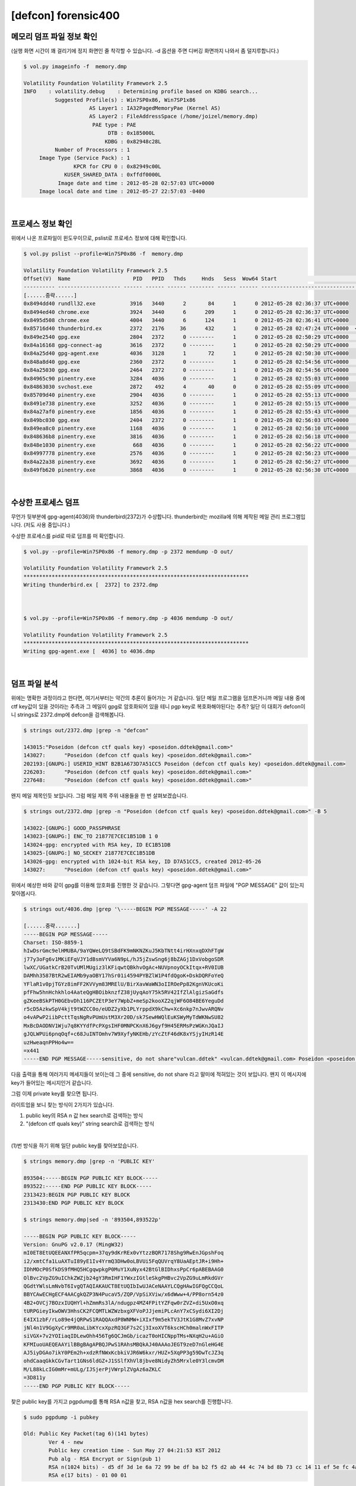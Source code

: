 =====================================================================
[defcon] forensic400
=====================================================================

메모리 덤프 파일 정보 확인
=====================================================================

(실행 화면 시간이 꽤 걸리기에 정지 화면인 줄 착각할 수 있습니다. -d 옵션을 주면 디버깅 화면까지 나와서 좀 덜지루합니다.)

.. code-block:: console

    $ vol.py imageinfo -f  memory.dmp

    Volatility Foundation Volatility Framework 2.5
    INFO    : volatility.debug    : Determining profile based on KDBG search...
              Suggested Profile(s) : Win7SP0x86, Win7SP1x86
                         AS Layer1 : IA32PagedMemoryPae (Kernel AS)
                         AS Layer2 : FileAddressSpace (/home/joizel/memory.dmp)
                          PAE type : PAE
                               DTB : 0x185000L
                              KDBG : 0x82948c28L
              Number of Processors : 1
         Image Type (Service Pack) : 1
                    KPCR for CPU 0 : 0x82949c00L
                 KUSER_SHARED_DATA : 0xffdf0000L
               Image date and time : 2012-05-28 02:57:03 UTC+0000
         Image local date and time : 2012-05-27 22:57:03 -0400

|

프로세스 정보 확인
=====================================================================

위에서 나온 프로파일이 윈도우이므로, pslist로 프로세스 정보에 대해 확인합니다.

.. code-block:: console

    $ vol.py pslist --profile=Win7SP0x86 -f  memory.dmp

    Volatility Foundation Volatility Framework 2.5
    Offset(V)  Name                    PID   PPID   Thds     Hnds   Sess  Wow64 Start                          Exit
    ---------- -------------------- ------ ------ ------ -------- ------ ------ ------------------------------ ------------------------------
    [......중략......]
    0x8494dd40 rundll32.exe           3916   3440      2       84      1      0 2012-05-28 02:36:37 UTC+0000
    0x8494ed40 chrome.exe             3924   3440      6      209      1      0 2012-05-28 02:36:37 UTC+0000
    0x8495d508 chrome.exe             4004   3440      6      124      1      0 2012-05-28 02:36:41 UTC+0000
    0x85716d40 thunderbird.ex         2372   2176     36      432      1      0 2012-05-28 02:47:24 UTC+0000  <-- suspicious process
    0x849e2540 gpg.exe                2804   2372      0 --------      1      0 2012-05-28 02:50:29 UTC+0000   2012-05-28 02:50:29 UTC+0000
    0x84a16168 gpg-connect-ag         3616   2372      0 --------      1      0 2012-05-28 02:50:29 UTC+0000   2012-05-28 02:50:34 UTC+0000
    0x84a25d40 gpg-agent.exe          4036   3128      1       72      1      0 2012-05-28 02:50:30 UTC+0000
    0x848a8d40 gpg.exe                2360   2372      0 --------      1      0 2012-05-28 02:54:56 UTC+0000   2012-05-28 02:54:56 UTC+0000
    0x84a25030 gpg.exe                2464   2372      0 --------      1      0 2012-05-28 02:54:56 UTC+0000   2012-05-28 02:54:56 UTC+0000
    0x84965c90 pinentry.exe           3284   4036      0 --------      1      0 2012-05-28 02:55:03 UTC+0000   2012-05-28 02:55:13 UTC+0000
    0x84863030 svchost.exe            2872    492      4       40      0      0 2012-05-28 02:55:09 UTC+0000
    0x85709d40 pinentry.exe           2904   4036      0 --------      1      0 2012-05-28 02:55:13 UTC+0000   2012-05-28 02:55:15 UTC+0000
    0x8491e738 pinentry.exe           3252   4036      0 --------      1      0 2012-05-28 02:55:15 UTC+0000   2012-05-28 02:55:24 UTC+0000
    0x84a27af0 pinentry.exe           1856   4036      0 --------      1      0 2012-05-28 02:55:43 UTC+0000   2012-05-28 02:55:55 UTC+0000
    0x849bc030 gpg.exe                2404   2372      0 --------      1      0 2012-05-28 02:56:03 UTC+0000   2012-05-28 02:56:03 UTC+0000  
    0x849ea8c0 pinentry.exe           1168   4036      0 --------      1      0 2012-05-28 02:56:10 UTC+0000   2012-05-28 02:56:18 UTC+0000
    0x848636b8 pinentry.exe           3816   4036      0 --------      1      0 2012-05-28 02:56:18 UTC+0000   2012-05-28 02:56:22 UTC+0000
    0x848e1030 pinentry.exe            668   4036      0 --------      1      0 2012-05-28 02:56:22 UTC+0000   2012-05-28 02:56:23 UTC+0000
    0x84997778 pinentry.exe           2576   4036      0 --------      1      0 2012-05-28 02:56:23 UTC+0000   2012-05-28 02:56:27 UTC+0000
    0x84a22a38 pinentry.exe           3692   4036      0 --------      1      0 2012-05-28 02:56:27 UTC+0000   2012-05-28 02:56:30 UTC+0000
    0x849fb620 pinentry.exe           3868   4036      0 --------      1      0 2012-05-28 02:56:30 UTC+0000   2012-05-28 02:56:32 UTC+0000


|

수상한 프로세스 덤프
=====================================================================

무언가 뒷부분에 gpg-agent(4036)와 thunderbird(2372)가 수상합니다. thunderbird는 mozilla에 의해 제작된 메일 관리 프로그램입니다. (저도 사용 중입니다.)

수상한 프로세스를 pid로 따로 덤프를 떠 확인합니다.

.. code-block:: console

    $ vol.py --profile=Win7SP0x86 -f memory.dmp -p 2372 memdump -D out/

    Volatility Foundation Volatility Framework 2.5
    ************************************************************************
    Writing thunderbird.ex [  2372] to 2372.dmp



    $ vol.py --profile=Win7SP0x86 -f memory.dmp -p 4036 memdump -D out/

    Volatility Foundation Volatility Framework 2.5
    ************************************************************************
    Writing gpg-agent.exe [  4036] to 4036.dmp

|

덤프 파일 분석
=====================================================================

위에는 명확한 과정이라고 한다면, 여기서부터는 약간의 추론이 들어가는 거 같습니다. 일단 메일 프로그램을 덤프뜬거니까 메일 내용 중에 ctf key값이 있을 것이라는 추측과 그 메일이 gpg로 암호화되어 있을 테니 pgp key로 복호화해야된다는 추측? 일단 이 대회가 defcon이니 strings로 2372.dmp에 defcon을 검색해봅니다.

.. code-block:: console

    $ strings out/2372.dmp |grep -n "defcon"
    
    143015:"Poseidon (defcon ctf quals key) <poseidon.ddtek@gmail.com>"
    143027:      "Poseidon (defcon ctf quals key) <poseidon.ddtek@gmail.com>"
    202193:[GNUPG:] USERID_HINT B2B1A673D7A51CC5 Poseidon (defcon ctf quals key) <poseidon.ddtek@gmail.com>
    226203:      "Poseidon (defcon ctf quals key) <poseidon.ddtek@gmail.com>"
    227648:      "Poseidon (defcon ctf quals key) <poseidon.ddtek@gmail.com>"

왠지 메일 제목인듯 보입니다. 그럼 메일 제목 주위 내용들을 한 번 살펴보겠습니다.

.. code-block:: console

    $ strings out/2372.dmp |grep -n "Poseidon (defcon ctf quals key) <poseidon.ddtek@gmail.com>" -B 5

    143022-[GNUPG:] GOOD_PASSPHRASE
    143023-[GNUPG:] ENC_TO 21877E7CEC1B51DB 1 0
    143024-gpg: encrypted with RSA key, ID EC1B51DB
    143025-[GNUPG:] NO_SECKEY 21877E7CEC1B51DB
    143026-gpg: encrypted with 1024-bit RSA key, ID D7A51CC5, created 2012-05-26
    143027:      "Poseidon (defcon ctf quals key) <poseidon.ddtek@gmail.com>"


위에서 예상한 바와 같이 gpg를 이용해 암호화를 진행한 것 같습니다.
그렇다면 gpg-agent 덤프 파일에 "PGP MESSAGE" 값이 있는지 찾아봅시다.

.. code-block:: console

    $ strings out/4036.dmp |grep '\-----BEGIN PGP MESSAGE-----' -A 22
     
    [......중략.......]
    -----BEGIN PGP MESSAGE-----
    Charset: ISO-8859-1
    hIwDsrGmc9elHMUBA/9aYQWeLQ9tSBdFK9mNKNZKuJ5KbTNtt4irHXnxqDXhFTgW
    j77y3oFg6v1MKiEFqVJY1dBsmVYVa6N9pL/hJ5jZswSng6j8bZAGj1DxVobgoSDR
    lwXC/UGatkCrB20TvUMlMUgiz3lKFiqwtQBkhvOgAc+NUVpnoyOCkItqx+RV0IUB
    DAMhh3587BtR2wEIAMb9yaOBY17hSr01i4594PYBZlW1P4fdQgoK+DskDQRFoYeQ
    YFlaR1v0pjTGYz8imFF2KVVym83MRElU/BirXavWaWN3oIIROePp82KgnVKUcoKi
    pfFhw5hnHchkhlo4AateQgHBOibknzfZ38jUyqAoY75k5RV42IfZlAlgizSaGdfs
    gZKeeBSkPTH0GEbvDh116PCZEtP3eY7WpbZ+meSp2kooXZ2qjWF6O84BE6YeguDd
    r5cD5AzkwSpV4kjt9tWZCC0o/eUDZ2yXb1PLYrppdX9kChw+Xc6nkp7nJwvARQNv
    o4vAPwP2iibPcttTqsNgRvPUmUstM3Xr20D/sk7SewHWQlEuKSWyMyTdWKNwSU82
    MxBcDAODNV1Wju7q8KYYdfPcPXgsIHF0MNPCKnX6J6gyf9H45ERMsPzWGKnJQaIJ
    gJQLWPUi6pnqOqf+c68JuINTOmhv7W9XyfyNKEHb/zYcZtF46dK8xYSjyIHzR14E
    uzHweaqnPPHo4w==
    =x441
    -----END PGP MESSAGE-----sensitive, do not share"vulcan.ddtek" <vulcan.ddtek@gmail.com> Poseidon <poseidon.ddtek@gmail.com>

다음 출력을 통해 여러가지 메세지들이 보이는데 그 중에 sensitive, do not share 라고 말미에 적혀있는 것이 보입니다. 왠지 이 메시지에 key가 들어있는 메시지인거 같습니다.

그럼 이제 private key를 찾으면 됩니다. 

라이트업을 보니 찾는 방식이 2가지가 있습니다. 

(1) public key의 RSA n 값 hex search로 검색하는 방식
(2) "(defcon ctf quals key)" string search로 검색하는 방식

|

(1)번 방식을 하기 위해 일단 public key를 찾아보았습니다.


.. code-block:: console

    $ strings memory.dmp |grep -n 'PUBLIC KEY'
    
    893504:-----BEGIN PGP PUBLIC KEY BLOCK-----
    893522:-----END PGP PUBLIC KEY BLOCK-----
    2313423:BEGIN PGP PUBLIC KEY BLOCK
    2313430:END PGP PUBLIC KEY BLOCK
     
    $ strings memory.dmp|sed -n '893504,893522p'
    
    -----BEGIN PGP PUBLIC KEY BLOCK-----
    Version: GnuPG v2.0.17 (MingW32)
    mI0ET8EtUQEEANXfPR5qcpm+37qy9dKrREx0vYtzzBQR7178Shg9RwEnJGpshFoq
    i2/xmtCfa1LuAXTuI89yE1Iv4YrmQ3DHw0oLBVUi5FqQUVrqY8UaAEptJR+i9Hh+
    IDhMOcP0SfkDS9fMHQ5HCgqwpkgP0MuY1XuNyx42BtGlBIDhxsPpCr6pABEBAAG0
    OlBvc2VpZG9uIChkZWZjb24gY3RmIHF1YWxzIGtleSkgPHBvc2VpZG9uLmRkdGVr
    QGdtYWlsLmNvbT6IvgQTAQIAKAUCT8EtUQIbIwUJACeNAAYLCQgHAwIGFQgCCQoL
    BBYCAwECHgECF4AACgkQZP3N4PucaV5/ZQP/VpSiXViw/x6dWww+4/PP8orn54z0
    4B2+OVCj7BOzxIUQHYl+hZmmRs3lA/ndugpz4MZ4FPitYZFqw0rZVZ+di5UxO0xq
    tURPGieyIkwOWV3HhsCK2FCQMTLWZWzbxgXFVoPJJjemiPLcAnY7xCSydi6XI2Dj
    E4IX1zbF/rLo89e4jQRPwS1RAQQAxdP8WNMW+iXIxf9m5ekTV3JtK1G8MvZ7xvNP
    jNl4n1V9GgXyCr9MR0aLibKYcxXpzRQ3GF7s2Cj3IxoXVT6kscHCh0malnWxFITP
    siVGX+7v2YOIiaqIDLewOhh456Tg6QCJmGb/icazT0oHICNppTMs+NXqH2u+AGiO
    KFMIuoUAEQEAAYilBBgBAgAPBQJPwS1RAhsMBQkAJ40AAAoJEGT9zeD7nGleHG4E
    AJ5iyDGAo7ikY0PEm2h+xdzRfNWxKcbkiVJR6W6kxr/HUZ+5XqPP3g59DwTcJZ3q
    ohdCaaqGkkCGvTart1GNs6ldGZ+J1SSlfXhVl8jbve8NidyZh5Mrxle0Y3lcmvDM
    M/L88kLcIG0mMr+mULg/IJSjerPjVWrplZVgAz6aZKLC
    =3D811y
    -----END PGP PUBLIC KEY BLOCK-----

찾은 public key를 가지고 pgpdump를 통해 RSA n값을 찾고, RSA n값을 hex search를 진행합니다.

.. code-block:: console

    $ sudo pgpdump -i pubkey
    
    Old: Public Key Packet(tag 6)(141 bytes)
            Ver 4 - new
            Public key creation time - Sun May 27 04:21:53 KST 2012
            Pub alg - RSA Encrypt or Sign(pub 1)
            RSA n(1024 bits) - d5 df 3d 1e 6a 72 99 be df ba b2 f5 d2 ab 44 4c 74 bd 8b 73 cc 14 11 ef 5e fc 4a 18 3d 47 01 27 24 6a 6c 84 5a 2a 8b 6f f1 9a d0 9f 6b 52 ee 01 74 ee 23 cf 72 13 52 2f e1 8a e6 43 70 c7 c3 4a 0b 05 55 22 e4 5a 90 51 5a ea 63 c5 1a 00 4a 6d 25 1f a2 f4 78 7e 20 38 4c 39 c3 f4 49 f9 03 4b d7 cc 1d 0e 47 0a 0a b0 a6 48 0f d0 cb 98 d5 7b 8d cb 1e 36 06 d1 a5 04 80 e1 c6 c3 e9 0a be a9
            RSA e(17 bits) - 01 00 01
 
써칭 결과 3개의 pgp 키가 존재하는 데, 2개는 바이너리 형식에 public 키이고, 나머지 하나가 바로 private key입니다.

private key를 import 하고 위의 pgp 메시지를 복호화하면 key가 나옵니다.

.. code-block:: console

    $ sudo gpg --import testkey
    
    gpg: WARNING: unsafe ownership on configuration file `/home/joizel/.gnupg/gpg.conf'
    gpg: key FB9C695E: secret key imported
    gpg: key FB9C695E: "Poseidon (defcon ctf quals key) <poseidon.ddtek@gmail.com>" not changed
    gpg: Total number processed: 1
    gpg:              unchanged: 1
    gpg:       secret keys read: 1
    gpg:   secret keys imported: 1
     
    $ sudo gpg -d 1.txt
    
    gpg: WARNING: unsafe ownership on configuration file `/home/joizel/.gnupg/gpg.conf'
    gpg: NOTE: secret key D7A51CC5 expired at Tue 26 Jun 2012 04:21:53 AM KST
    gpg: encrypted with RSA key, ID EC1B51DB
    gpg: encrypted with 1024-bit RSA key, ID D7A51CC5, created 2012-05-26
          "Poseidon (defcon ctf quals key) <poseidon.ddtek@gmail.com>"
    * g o a t s e x * g o a t s e x * g o a t s e x *
    g                                               g
    o /     \             \            /    \       o
    a|       |             \          |      |      a
    t|       `.             |         |       :     t
    s`        |             |        \|       |     s
    e \       | /       /  \\\   --__ \\       :    e
    x  \      \/   _--~~          ~--__| \     |    x
    *   \      \_-~                    ~-_\    |    *
    g    \_     \        _.--------.______\|   |    g
    o      \     \______// _ ___ _ (_(__>  \   |    o
    a       \   .  C ___)  ______ (_(____>  |  /    a
    t       /\ |   C ____)/      \ (_____>  |_/     t
    s      / /\|   C_____)       |  (___>   /  \    s
    e     |   (   _C_____)\______/  // _/ /     \   e
    x     |    \  |__   \\_________// (__/       |  x
    *    | \    \____)   `----   --'             |  *
    g    |  \_          ___\       /_          _/ | g
    o   |              /    |     |  \            | o
    a   |             |    /       \  \           | a
    t   |          / /    |         |  \           |t
    s   |         / /      \__/\___/    |          |s
    e  |           /        |    |       |         |e
    x  |          |         |    |       |         |x
    * g o a t s e x * g o a t s e x * g o a t s e x *

    $ sudo gpg -d 2.txt
    
    gpg: WARNING: unsafe ownership on configuration file `/home/joizel/.gnupg/gpg.conf'
    gpg: NOTE: secret key D7A51CC5 expired at Tue 26 Jun 2012 04:21:53 AM KST
    gpg: encrypted with RSA key, ID EC1B51DB
    gpg: encrypted with 1024-bit RSA key, ID D7A51CC5, created 2012-05-26
          "Poseidon (defcon ctf quals key) <poseidon.ddtek@gmail.com>"
    the key is: as it turns out, Phil Zimmermann also likes sheep.
    